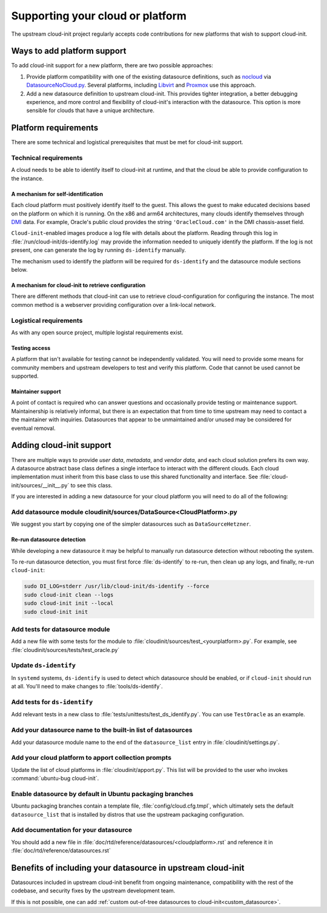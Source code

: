 .. _datasource_creation:

Supporting your cloud or platform
*********************************

The upstream cloud-init project regularly accepts code contributions for new
platforms that wish to support cloud-init.

Ways to add platform support
============================

To add cloud-init support for a new platform, there are two possible
approaches:

1. Provide platform compatibility with one of the existing datasource
   definitions, such as `nocloud`_ via `DatasourceNoCloud.py`_. Several
   platforms, including `Libvirt`_ and `Proxmox`_ use this approach.
2. Add a new datasource definition to upstream cloud-init. This provides
   tighter integration, a better debugging experience, and more control
   and flexibility of cloud-init's interaction with the datasource. This
   option is more sensible for clouds that have a unique architecture.

Platform requirements
=====================

There are some technical and logistical prerequisites that must be met for
cloud-init support.

Technical requirements
----------------------

A cloud needs to be able to identify itself to cloud-init at runtime, and that
the cloud be able to provide configuration to the instance.

A mechanism for self-identification
^^^^^^^^^^^^^^^^^^^^^^^^^^^^^^^^^^^

Each cloud platform must positively identify itself to the guest. This allows
the guest to make educated decisions based on the platform on which it is
running. On the x86 and arm64 architectures, many clouds identify themselves
through `DMI`_ data. For example, Oracle's public cloud provides the string
``'OracleCloud.com'`` in the DMI chassis-asset field.

``Cloud-init``-enabled images produce a log file with details about the
platform. Reading through this log in :file:`/run/cloud-init/ds-identify.log`
may provide the information needed to uniquely identify the platform.
If the log is not present, one can generate the log by running ``ds-identify``
manually.

The mechanism used to identify the platform will be required for
``ds-identify`` and the datasource module sections below.

A mechanism for cloud-init to retrieve configuration
^^^^^^^^^^^^^^^^^^^^^^^^^^^^^^^^^^^^^^^^^^^^^^^^^^^^

There are different methods that cloud-init can use to retrieve
cloud-configuration for configuring the instance. The most common method is a
webserver providing configuration over a link-local network.

Logistical requirements
-----------------------

As with any open source project, multiple logistal requirements exist.

Testing access
^^^^^^^^^^^^^^

A platform that isn't available for testing cannot be independently validated.
You will need to provide some means for community members and upstream
developers to test and verify this platform. Code that cannot be used cannot be
supported.

Maintainer support
^^^^^^^^^^^^^^^^^^

A point of contact is required who can answer questions and occasionally
provide testing or maintenance support. Maintainership is relatively informal,
but there is an expectation that from time to time upstream may need to contact
a the maintainer with inquiries. Datasources that appear to be unmaintained
and/or unused may be considered for eventual removal.

Adding cloud-init support
=========================

There are multiple ways to provide `user data`, `metadata`, and
`vendor data`, and each cloud solution prefers its own way. A datasource
abstract base class defines a single interface to interact with the different
clouds. Each cloud implementation must inherit from this base class to use this
shared functionality and interface. See :file:`cloud-init/sources/__init__.py`
to see this class.

If you are interested in adding a new datasource for your cloud platform you
will need to do all of the following:

Add datasource module cloudinit/sources/DataSource<CloudPlatform>.py
--------------------------------------------------------------------

We suggest you start by copying one of the simpler datasources
such as ``DataSourceHetzner``.

Re-run datasource detection
^^^^^^^^^^^^^^^^^^^^^^^^^^^

While developing a new datasource it may be helpful to manually run datasource
detection without rebooting the system.

To re-run datasource detection, you must first force :file:`ds-identify` to
re-run, then clean up any logs, and finally, re-run ``cloud-init``:

.. code-block:: bash

   sudo DI_LOG=stderr /usr/lib/cloud-init/ds-identify --force
   sudo cloud-init clean --logs
   sudo cloud-init init --local
   sudo cloud-init init

Add tests for datasource module
-------------------------------

Add a new file with some tests for the module to
:file:`cloudinit/sources/test_<yourplatform>.py`. For example, see
:file:`cloudinit/sources/tests/test_oracle.py`

Update ``ds-identify``
----------------------

In ``systemd`` systems, ``ds-identify`` is used to detect which datasource
should be enabled, or if ``cloud-init`` should run at all. You'll need to
make changes to :file:`tools/ds-identify`.

Add tests for ``ds-identify``
-----------------------------

Add relevant tests in a new class to
:file:`tests/unittests/test_ds_identify.py`. You can use ``TestOracle`` as
an example.

Add your datasource name to the built-in list of datasources
------------------------------------------------------------

Add your datasource module name to the end of the ``datasource_list``
entry in :file:`cloudinit/settings.py`.

Add your cloud platform to apport collection prompts
----------------------------------------------------

Update the list of cloud platforms in :file:`cloudinit/apport.py`. This list
will be provided to the user who invokes :command:`ubuntu-bug cloud-init`.

Enable datasource by default in Ubuntu packaging branches
---------------------------------------------------------

Ubuntu packaging branches contain a template file,
:file:`config/cloud.cfg.tmpl`, which ultimately sets the default
``datasource_list`` that is installed by distros that use the upstream
packaging configuration.

Add documentation for your datasource
-------------------------------------

You should add a new file in
:file:`doc/rtd/reference/datasources/<cloudplatform>.rst`
and reference it in
:file:`doc/rtd/reference/datasources.rst`

Benefits of including your datasource in upstream cloud-init
============================================================

Datasources included in upstream cloud-init benefit from ongoing maintenance,
compatibility with the rest of the codebase, and security fixes by the upstream
development team.

If this is not possible, one can add
:ref:`custom out-of-tree datasources to cloud-init<custom_datasource>`.

.. _make-mime: https://cloudinit.readthedocs.io/en/latest/explanation/instancedata.html#storage-locations
.. _DMI: https://www.dmtf.org/sites/default/files/standards/documents/DSP0005.pdf
.. _Libvirt: https://github.com/virt-manager/virt-manager/blob/main/man/virt-install.rst#--cloud-init
.. _Proxmox: https://pve.proxmox.com/wiki/Cloud-Init_Support
.. _DatasourceNoCloud.py: https://github.com/canonical/cloud-init/blob/main/cloudinit/sources/DataSourceNoCloud.py
.. _nocloud: https://cloudinit.readthedocs.io/en/latest/reference/datasources/nocloud.html
